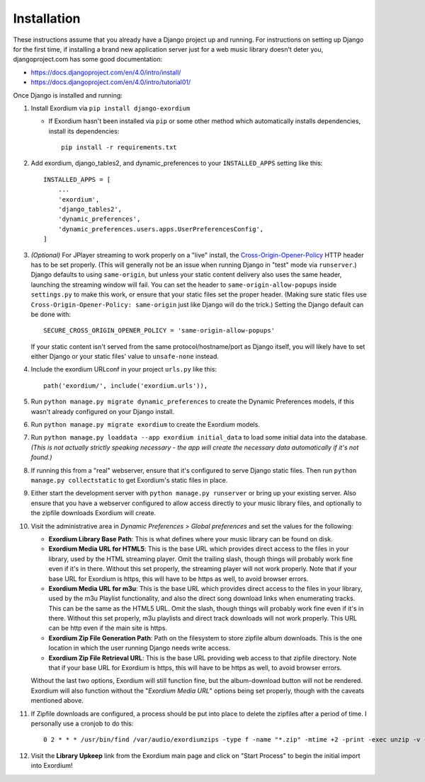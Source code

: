 .. Installation

Installation
============

These instructions assume that you already have a Django project up and
running.  For instructions on setting up Django for the first time, if
installing a brand new application server just for a web music library
doesn't deter you, djangoproject.com has some good documentation:

- https://docs.djangoproject.com/en/4.0/intro/install/
- https://docs.djangoproject.com/en/4.0/intro/tutorial01/

Once Django is installed and running:

1. Install Exordium via ``pip install django-exordium``

   - If Exordium hasn't been installed via ``pip`` or some other method which
     automatically installs dependencies, install its dependencies::

        pip install -r requirements.txt

2. Add exordium, django_tables2, and dynamic_preferences to your
   ``INSTALLED_APPS`` setting like this::

     INSTALLED_APPS = [
         ...
         'exordium',
         'django_tables2',
         'dynamic_preferences',
         'dynamic_preferences.users.apps.UserPreferencesConfig',
     ]

3. *(Optional)* For JPlayer streaming to work properly on a "live"
   install, the `Cross-Origin-Opener-Policy <https://developer.mozilla.org/en-US/docs/Web/HTTP/Headers/Cross-Origin-Opener-Policy>`_
   HTTP header has to be set properly.  (This will generally not
   be an issue when running Django in "test" mode via ``runserver``.)
   Django defaults to using ``same-origin``, but unless your static
   content delivery also uses the same header, launching the streaming
   window will fail.  You can set the header to ``same-origin-allow-popups``
   inside ``settings.py`` to make this work, or ensure that your static
   files set the proper header.  (Making sure static files use
   ``Cross-Origin-Opener-Policy: same-origin`` just like Django will
   do the trick.)  Setting the Django default can be done with::

    SECURE_CROSS_ORIGIN_OPENER_POLICY = 'same-origin-allow-popups'

   If your static content isn't served from the same protocol/hostname/port
   as Django itself, you will likely have to set either Django or your
   static files' value to ``unsafe-none`` instead.

4. Include the exordium URLconf in your project ``urls.py`` like this::

     path('exordium/', include('exordium.urls')),
   
5. Run ``python manage.py migrate dynamic_preferences`` to create the
   Dynamic Preferences models, if this wasn't already configured on your
   Django install.

6. Run ``python manage.py migrate exordium`` to create the Exordium models.

7. Run ``python manage.py loaddata --app exordium initial_data`` to load
   some initial data into the database.  *(This is not actually strictly
   speaking necessary - the app will create the necessary data
   automatically if it's not found.)*

8. If running this from a "real" webserver, ensure that it's configured
   to serve Django static files. Then run ``python manage.py collectstatic``
   to get Exordium's static files in place.

9. Either start the development server with ``python manage.py runserver``
   or bring up your existing server.  Also ensure that you have a webserver
   configured to allow access directly to your music library files, and 
   optionally to the zipfile downloads Exordium will create.
   
10. Visit the administrative area in *Dynamic Preferences > Global preferences*
    and set the values for the following:

    - **Exordium Library Base Path**: This is what defines where your music
      library can be found on disk.
    - **Exordium Media URL for HTML5**: This is the base URL which provides
      direct access to the files in your library, used by the HTML streaming
      player.  Omit the trailing slash, though things will probably work fine
      even if it's in there.  Without this set properly, the streaming
      player will not work properly.  Note that if your base URL for Exordium
      is https, this will have to be https as well, to avoid browser errors.
    - **Exordium Media URL for m3u**: This is the base URL which provides
      direct access to the files in your library, used by the m3u Playlist
      functionality, and also the direct song download links when enumerating
      tracks.  This can be the same as the HTML5 URL.  Omit the slash, though
      things will probably work fine even if it's in there.  Without this set
      properly, m3u playlists and direct track downloads will not work
      properly.  This URL can be http even if the main site is https.
    - **Exordium Zip File Generation Path**: Path on the filesystem to store
      zipfile album downloads.  This is the one location in which the user
      running Django needs write access.
    - **Exordium Zip File Retrieval URL**: This is the base URL providing
      web access to that zipfile directory.  Note that if your base URL for
      Exordium is https, this will have to be https as well, to avoid
      browser errors.

    Without the last two options, Exordium will still function fine, but the
    album-download button will not be rendered.  Exordium will also function
    without the "*Exordium Media URL*" options being set properly, though
    with the caveats mentioned above.

11. If Zipfile downloads are configured, a process should be put into place
    to delete the zipfiles after a period of time.  I personally use a cronjob
    to do this::

      0 2 * * * /usr/bin/find /var/audio/exordiumzips -type f -name "*.zip" -mtime +2 -print -exec unzip -v {} \; -exec rm {} \;

12. Visit the **Library Upkeep** link from the Exordium main page and click on
    "Start Process" to begin the initial import into Exordium!
